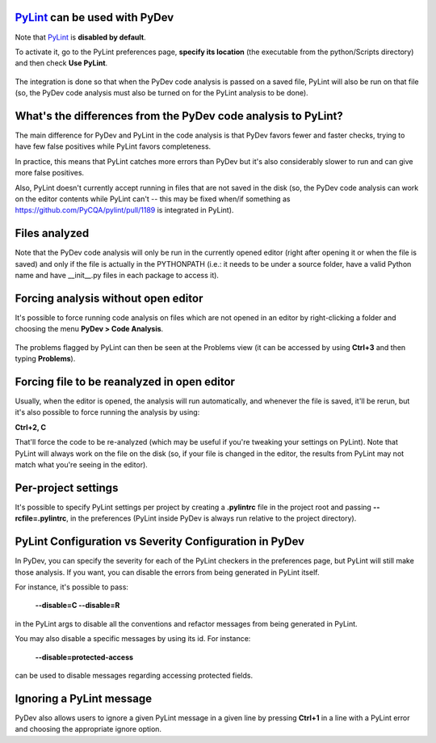 `PyLint <https://pylint.org/>`_ can be used with PyDev
==========================================================================

Note that `PyLint <https://pylint.org/>`_ is **disabled
by default**.

To activate it, go to the PyLint preferences page, **specify its location** (the executable
from the python/Scripts directory) and then check **Use PyLint**.

  .. figure:: images/pylint/pylint_prefs.png
     :align: center

The integration is done so that when the PyDev code analysis is passed on a saved file, PyLint will also
be run on that file (so, the PyDev code analysis must also be turned on for the PyLint analysis to be done).

What's the differences from the PyDev code analysis to PyLint?
================================================================

The main difference for PyDev and PyLint in the code analysis is that PyDev favors fewer and faster checks,
trying to have few false positives while PyLint favors completeness.

In practice, this means that PyLint catches more errors than PyDev but it's also considerably slower to run
and can give more false positives.

Also, PyLint doesn't currently accept running in files that are not saved in the disk (so, the PyDev code
analysis can work on the editor contents while PyLint can't -- this may be fixed
when/if something as https://github.com/PyCQA/pylint/pull/1189 is integrated in PyLint).

Files analyzed
================================================

Note that the PyDev code analysis will only be run in the currently opened editor
(right after opening it or when the file is saved) and only if the file is
actually in the PYTHONPATH (i.e.: it needs to be under a source folder, have a valid
Python name and have __init__.py files in each package to access it).

Forcing analysis without open editor
================================================

It's possible to force running code analysis on files which are not opened in an editor
by right-clicking a folder and choosing the menu **PyDev > Code Analysis**.

  .. figure:: images/pylint/ask_code_analysis.png
     :align: center

The problems flagged by PyLint can then be seen at the Problems view (it can be accessed
by using **Ctrl+3** and then typing **Problems**).


Forcing file to be reanalyzed in open editor
================================================

Usually, when the editor is opened, the analysis will run automatically, and whenever the
file is saved, it'll be rerun, but it's also possible to force running the analysis by
using:

**Ctrl+2, C**

That'll force the code to be re-analyzed (which may be useful if you're tweaking your
settings on PyLint). Note that PyLint will always work on the file on the disk (so,
if your file is changed in the editor, the results from PyLint may not match what
you're seeing in the editor).


Per-project settings
================================================

It's possible to specify PyLint settings per project by creating a **.pylintrc** file in the project
root and passing **--rcfile=.pylintrc**, in the preferences (PyLint inside PyDev is always run
relative to the project directory).


PyLint Configuration vs Severity Configuration in PyDev
========================================================

In PyDev, you can specify the severity for each of the PyLint checkers in the preferences page,
but PyLint will still make those analysis. If you want, you can disable the errors from being generated in PyLint itself.

For instance, it's possible to pass:

  **--disable=C --disable=R**

in the PyLint args to disable all the conventions and refactor messages from being generated in PyLint.

You may also disable a specific messages by using its id. For instance:

  **--disable=protected-access**

can be used to disable messages regarding accessing protected fields.


Ignoring a PyLint message
================================================

PyDev also allows users to ignore a given PyLint message in a given line by pressing **Ctrl+1** in a line with
a PyLint error and choosing the appropriate ignore option.



